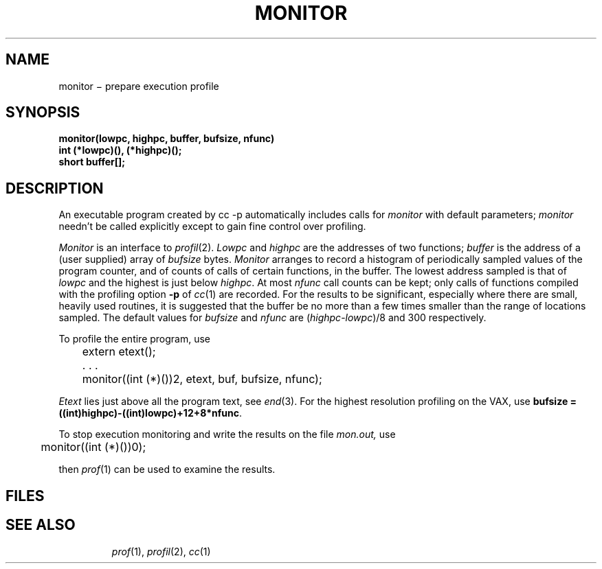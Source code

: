 .TH MONITOR 3
.CT 2 debug_tune
.SH NAME
monitor \(mi prepare execution profile
.SH SYNOPSIS
.nf
.B monitor(lowpc, highpc, buffer, bufsize, nfunc)
.B int (*lowpc)(), (*highpc)();
.B short buffer[];
.fi
.SH DESCRIPTION
An executable program created by
.L
cc -p
automatically includes calls for
.I monitor
with default parameters;
.I monitor
needn't be called explicitly
except to gain fine control over profiling.
.PP
.I Monitor
is an interface to
.IR profil (2).
.I Lowpc
and
.I highpc
are the addresses of two functions;
.I buffer
is the address of a (user supplied)
array of
.I bufsize
bytes.
.I Monitor
arranges to record a histogram of
periodically sampled values of the program counter,
and of counts of calls
of certain functions, in the buffer.
The lowest address sampled
is that of
.I lowpc
and the highest is
just below
.IR highpc .
At most
.I nfunc
call counts can be kept; only calls of functions
compiled with the profiling option
.B -p
of
.IR cc (1)
are recorded.
For the results to be significant,
especially where there are small, heavily
used routines,
it is suggested that the buffer be no more
than a few times smaller than the range
of locations sampled.
The default values for
.I bufsize
and
.I nfunc
are
(\f2highpc\fP\-\f2lowpc\fP)/8
and 300 respectively.
.PP
To profile the entire program, use
.PP
.nf
.ft L
	extern etext();
	. . .
	monitor((int (*)())2, etext, buf, bufsize, nfunc);
.ft P
.fi
.PP
.I Etext
lies just above all the
program text, see
.IR end (3).
For the highest resolution profiling on the VAX, use
.B
bufsize = ((int)highpc)-((int)lowpc)+12+8*nfunc\fR.
.PP
To stop execution monitoring and write the results
on the file
.I mon.out,
use
.PP
.L
	monitor((int (*)())0);
.LP
then
.IR prof (1)
can be used
to examine the results.
.SH FILES
.TP
.F mon.out
.SH "SEE ALSO"
.IR prof (1), 
.IR profil (2), 
.IR cc (1)
